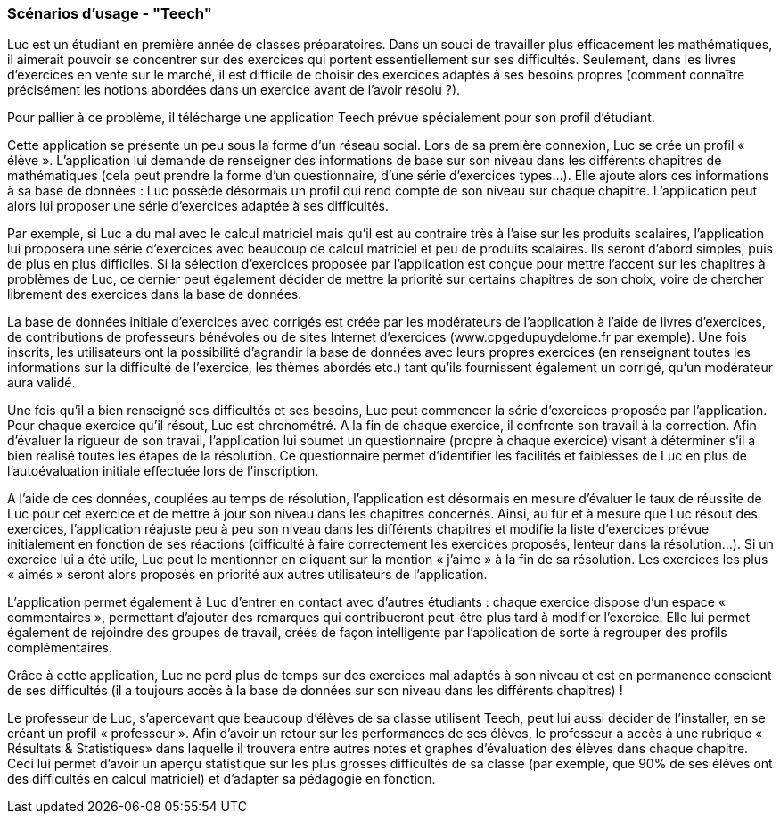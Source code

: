 === Scénarios d’usage - "Teech"


Luc est un étudiant en première année de classes préparatoires.
Dans un souci de travailler plus efficacement les mathématiques, il aimerait pouvoir se concentrer sur des exercices qui portent essentiellement sur ses difficultés. Seulement, dans les livres d’exercices en vente sur le marché, il est difficile de choisir des exercices adaptés à ses besoins propres (comment connaître précisément les notions abordées dans un exercice avant de l’avoir résolu ?).

Pour pallier à ce problème, il télécharge une application Teech prévue spécialement pour son profil d’étudiant.


Cette application se présente un peu sous la forme d’un réseau social. Lors de sa première connexion, Luc se crée un profil « élève ». L’application lui demande de renseigner des informations de base sur son niveau dans les différents chapitres de mathématiques (cela peut prendre la forme d’un questionnaire, d’une série d’exercices types…).
Elle ajoute alors ces informations à sa base de données : Luc possède désormais un profil qui rend compte de son niveau sur chaque chapitre. L’application peut alors lui proposer une série d’exercices adaptée à ses difficultés. 

Par exemple, si Luc a du mal avec le calcul matriciel mais qu’il est au contraire très à l’aise sur les produits scalaires, l’application lui proposera une série d’exercices avec beaucoup de calcul matriciel et peu de produits scalaires. Ils seront d’abord simples, puis de plus en plus difficiles. Si la sélection d’exercices proposée par l’application est conçue pour mettre l’accent sur les chapitres à problèmes de Luc, ce dernier peut également décider de mettre la priorité sur certains chapitres de son choix, voire de chercher librement des exercices dans la base de données.

La base de données initiale d’exercices avec corrigés est créée par les modérateurs de l’application à l’aide de livres d’exercices, de contributions de professeurs bénévoles ou de sites Internet d’exercices (www.cpgedupuydelome.fr  par exemple). Une fois inscrits, les utilisateurs ont la possibilité d’agrandir la base de données avec leurs propres exercices (en renseignant toutes les informations sur la difficulté de l’exercice, les thèmes abordés etc.) tant qu’ils fournissent également un corrigé, qu’un modérateur aura validé.


Une fois qu’il a bien renseigné ses difficultés et ses besoins, Luc peut commencer la série d’exercices proposée par l’application. Pour chaque exercice qu’il résout, Luc est chronométré. A la fin de chaque exercice, il confronte son travail à la correction. Afin d’évaluer la rigueur de son travail, l’application lui soumet un questionnaire (propre à chaque exercice) visant à déterminer s’il a bien réalisé toutes les étapes de la résolution. Ce questionnaire permet d’identifier les facilités et faiblesses de Luc en plus de l’autoévaluation initiale effectuée lors de l’inscription. 

A l’aide de ces données, couplées au temps de résolution, l’application est désormais en mesure d’évaluer le taux de réussite de Luc pour cet exercice et de mettre à jour son niveau dans les chapitres concernés. Ainsi, au fur et à mesure que Luc résout des exercices, l’application réajuste peu à peu son niveau dans les différents chapitres et modifie la liste d’exercices prévue initialement en fonction de ses réactions (difficulté à faire correctement les exercices proposés, lenteur dans la résolution…).
Si un exercice lui a été utile, Luc peut le mentionner en cliquant sur la mention « j’aime » à la fin de sa résolution. Les exercices les plus « aimés » seront alors proposés en priorité aux autres utilisateurs de l’application. 

L’application permet également à Luc d’entrer en contact avec d’autres étudiants : chaque exercice dispose d’un espace « commentaires », permettant d’ajouter des remarques qui contribueront peut-être plus tard à modifier l’exercice. Elle lui permet également de rejoindre des groupes de travail, créés de façon intelligente par l’application de sorte à regrouper des profils complémentaires.

Grâce à cette application, Luc ne perd plus de temps sur des exercices mal adaptés à son niveau et est en permanence conscient de ses difficultés (il a toujours accès à la base de données sur son niveau dans les différents chapitres) !

Le professeur de Luc, s’apercevant que beaucoup d’élèves de sa classe utilisent Teech, peut lui aussi décider de l’installer, en se créant un profil « professeur ». Afin d’avoir un retour sur les performances de ses élèves, le professeur a accès à une rubrique « Résultats & Statistiques» dans laquelle il trouvera entre autres notes et graphes d’évaluation des élèves dans chaque chapitre.
Ceci lui permet d’avoir un aperçu statistique sur les plus grosses difficultés de sa classe (par exemple, que 90% de ses élèves ont des difficultés en calcul matriciel) et d'adapter sa pédagogie en fonction.



